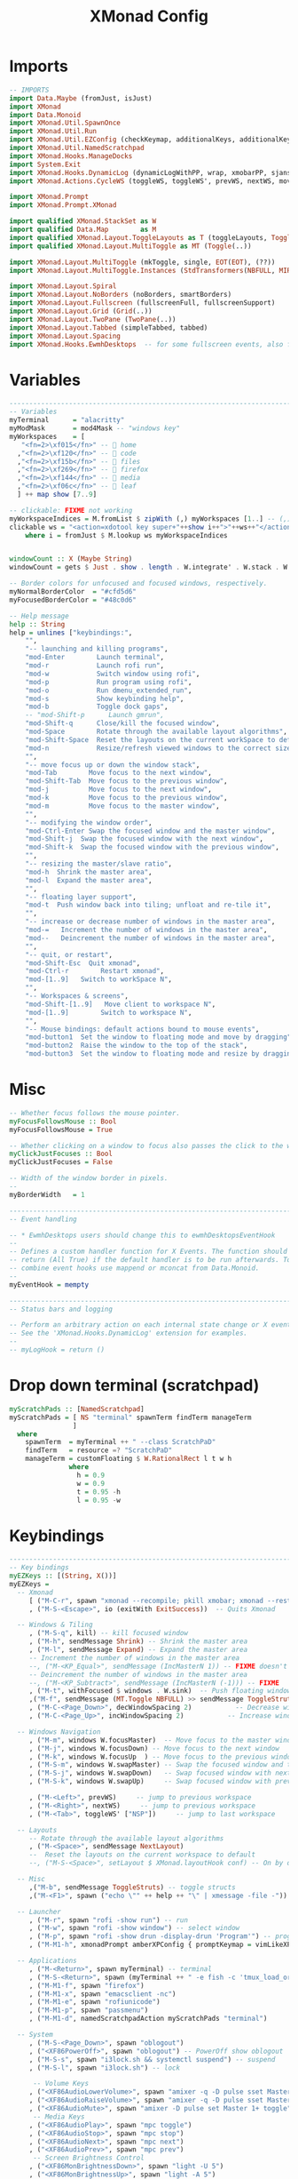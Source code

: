 #+TITLE: XMonad Config
#+PROPERTY: header-args :tangle xmonad.hs

* Imports
#+begin_src haskell
-- IMPORTS
import Data.Maybe (fromJust, isJust)
import XMonad
import Data.Monoid
import XMonad.Util.SpawnOnce
import XMonad.Util.Run
import XMonad.Util.EZConfig (checkKeymap, additionalKeys, additionalKeysP)
import XMonad.Util.NamedScratchpad
import XMonad.Hooks.ManageDocks
import System.Exit
import XMonad.Hooks.DynamicLog (dynamicLogWithPP, wrap, xmobarPP, sjanssenPP, xmobarColor, shorten, PP(..))
import XMonad.Actions.CycleWS (toggleWS, toggleWS', prevWS, nextWS, moveTo, WSType( NonEmptyWS ))

import XMonad.Prompt
import XMonad.Prompt.XMonad

import qualified XMonad.StackSet as W
import qualified Data.Map        as M
import qualified XMonad.Layout.ToggleLayouts as T (toggleLayouts, ToggleLayout(Toggle))
import qualified XMonad.Layout.MultiToggle as MT (Toggle(..))

import XMonad.Layout.MultiToggle (mkToggle, single, EOT(EOT), (??))
import XMonad.Layout.MultiToggle.Instances (StdTransformers(NBFULL, MIRROR, NOBORDERS))

import XMonad.Layout.Spiral
import XMonad.Layout.NoBorders (noBorders, smartBorders)
import XMonad.Layout.Fullscreen (fullscreenFull, fullscreenSupport)
import XMonad.Layout.Grid (Grid(..))
import XMonad.Layout.TwoPane (TwoPane(..))
import XMonad.Layout.Tabbed (simpleTabbed, tabbed)
import XMonad.Layout.Spacing
import XMonad.Hooks.EwmhDesktops  -- for some fullscreen events, also for xcomposite in obs.
#+end_src

* Variables
#+begin_src haskell
------------------------------------------------------------------------
-- Variables
myTerminal      = "alacritty"
myModMask       = mod4Mask -- "windows key"
myWorkspaces    = [
   "<fn=2>\xf015</fn>" --  home
  ,"<fn=2>\xf120</fn>" --  code
  ,"<fn=2>\xf15b</fn>" --  files
  ,"<fn=2>\xf269</fn>" --  firefox
  ,"<fn=2>\xf144</fn>" --  media
  ,"<fn=2>\xf06c</fn>" --  leaf
  ] ++ map show [7..9]

-- clickable: FIXME not working
myWorkspaceIndices = M.fromList $ zipWith (,) myWorkspaces [1..] -- (,) == \x y -> (x,y)
clickable ws = "<action=xdotool key super+"++show i++">"++ws++"</action>"
    where i = fromJust $ M.lookup ws myWorkspaceIndices


windowCount :: X (Maybe String)
windowCount = gets $ Just . show . length . W.integrate' . W.stack . W.workspace . W.current . windowset

-- Border colors for unfocused and focused windows, respectively.
myNormalBorderColor  = "#cfd5d6"
myFocusedBorderColor = "#48c0d6"

-- Help message
help :: String
help = unlines ["keybindings:",
    "",
    "-- launching and killing programs",
    "mod-Enter        Launch terminal",
    "mod-r            Launch rofi run",
    "mod-w            Switch window using rofi",
    "mod-p            Run program using rofi",
    "mod-o            Run dmenu_extended_run",
    "mod-s            Show keybinding help",
    "mod-b            Toggle dock gaps",
    -- "mod-Shift-p      Launch gmrun",
    "mod-Shift-q      Close/kill the focused window",
    "mod-Space        Rotate through the available layout algorithms",
    "mod-Shift-Space  Reset the layouts on the current workSpace to default",
    "mod-n            Resize/refresh viewed windows to the correct size",
    "",
    "-- move focus up or down the window stack",
    "mod-Tab        Move focus to the next window",
    "mod-Shift-Tab  Move focus to the previous window",
    "mod-j          Move focus to the next window",
    "mod-k          Move focus to the previous window",
    "mod-m          Move focus to the master window",
    "",
    "-- modifying the window order",
    "mod-Ctrl-Enter Swap the focused window and the master window",
    "mod-Shift-j  Swap the focused window with the next window",
    "mod-Shift-k  Swap the focused window with the previous window",
    "",
    "-- resizing the master/slave ratio",
    "mod-h  Shrink the master area",
    "mod-l  Expand the master area",
    "",
    "-- floating layer support",
    "mod-t  Push window back into tiling; unfloat and re-tile it",
    "",
    "-- increase or decrease number of windows in the master area",
    "mod-=   Increment the number of windows in the master area",
    "mod--   Deincrement the number of windows in the master area",
    "",
    "-- quit, or restart",
    "mod-Shift-Esc  Quit xmonad",
    "mod-Ctrl-r        Restart xmonad",
    "mod-[1..9]   Switch to workSpace N",
    "",
    "-- Workspaces & screens",
    "mod-Shift-[1..9]   Move client to workspace N",
    "mod-[1..9]        Switch to workspace N",
    "",
    "-- Mouse bindings: default actions bound to mouse events",
    "mod-button1  Set the window to floating mode and move by dragging",
    "mod-button2  Raise the window to the top of the stack",
    "mod-button3  Set the window to floating mode and resize by dragging"]
#+end_src

* Misc
#+begin_src haskell
-- Whether focus follows the mouse pointer.
myFocusFollowsMouse :: Bool
myFocusFollowsMouse = True

-- Whether clicking on a window to focus also passes the click to the window
myClickJustFocuses :: Bool
myClickJustFocuses = False

-- Width of the window border in pixels.
--
myBorderWidth   = 1

------------------------------------------------------------------------
-- Event handling

-- * EwmhDesktops users should change this to ewmhDesktopsEventHook
--
-- Defines a custom handler function for X Events. The function should
-- return (All True) if the default handler is to be run afterwards. To
-- combine event hooks use mappend or mconcat from Data.Monoid.
--
myEventHook = mempty

------------------------------------------------------------------------
-- Status bars and logging

-- Perform an arbitrary action on each internal state change or X event.
-- See the 'XMonad.Hooks.DynamicLog' extension for examples.
--
-- myLogHook = return ()
#+end_src

* Drop down terminal (scratchpad)
#+BEGIN_SRC haskell
myScratchPads :: [NamedScratchpad]
myScratchPads = [ NS "terminal" spawnTerm findTerm manageTerm
                ]
  where
    spawnTerm  = myTerminal ++ " --class ScratchPaD"
    findTerm   = resource =? "ScratchPaD"
    manageTerm = customFloating $ W.RationalRect l t w h
               where
                 h = 0.9
                 w = 0.9
                 t = 0.95 -h
                 l = 0.95 -w
#+END_SRC

* Keybindings
#+begin_src haskell
------------------------------------------------------------------------
-- Key bindings
myEZKeys :: [(String, X())]
myEZKeys =
  -- Xmonad
     [ ("M-C-r", spawn "xmonad --recompile; pkill xmobar; xmonad --restart")
     , ("M-S-<Escape>", io (exitWith ExitSuccess))  -- Quits Xmonad

  -- Windows & Tiling
     , ("M-S-q", kill) -- kill focused window
     , ("M-h", sendMessage Shrink) -- Shrink the master area
     , ("M-l", sendMessage Expand) -- Expand the master area
     -- Increment the number of windows in the master area
     --, ("M-<KP_Equal>", sendMessage (IncMasterN 1)) -- FIXME doesn't work
     -- Deincrement the number of windows in the master area
     --, ("M-<KP_Subtract>", sendMessage (IncMasterN (-1))) -- FIXME
     , ("M-t", withFocused $ windows . W.sink)  -- Push floating window back to tile
     ,("M-f", sendMessage (MT.Toggle NBFULL) >> sendMessage ToggleStruts) -- toggle fullscreen (to no border full layout and toggle struct)
     , ("M-C-<Page_Down>", decWindowSpacing 2)           -- Decrease window spacing
     , ("M-C-<Page_Up>", incWindowSpacing 2)           -- Increase window spacing

  -- Windows Navigation
     , ("M-m", windows W.focusMaster)  -- Move focus to the master window
     , ("M-j", windows W.focusDown) -- Move focus to the next window
     , ("M-k", windows W.focusUp  ) -- Move focus to the previous window
     , ("M-S-m", windows W.swapMaster) -- Swap the focused window and the master window
     , ("M-S-j", windows W.swapDown)   -- Swap focused window with next window
     , ("M-S-k", windows W.swapUp)     -- Swap focused window with prev window

     , ("M-<Left>", prevWS)     -- jump to previous workspace
     , ("M-<Right>", nextWS)     -- jump to previous workspace
     , ("M-<Tab>", toggleWS' ["NSP"])     -- jump to last workspace

  -- Layouts
     -- Rotate through the available layout algorithms
     , ("M-<Space>", sendMessage NextLayout)
     --  Reset the layouts on the current workspace to default
     --, ("M-S-<Space>", setLayout $ XMonad.layoutHook conf) -- On by default

  -- Misc
     ,("M-b", sendMessage ToggleStruts) -- toggle structs
     ,("M-<F1>", spawn ("echo \"" ++ help ++ "\" | xmessage -file -"))

  -- Launcher
     , ("M-r", spawn "rofi -show run") -- run
     , ("M-w", spawn "rofi -show window") -- select window
     , ("M-p", spawn "rofi -show drun -display-drun 'Program'") -- programs
     , ("M-M1-h", xmonadPrompt amberXPConfig { promptKeymap = vimLikeXPKeymap }) -- xmonad Prompt, useful ?

  -- Applications
     , ("M-<Return>", spawn myTerminal) -- terminal
     , ("M-S-<Return>", spawn (myTerminal ++ " -e fish -c 'tmux_load_or_new_session Daily'")) -- tmux "Daily"
     , ("M-M1-f", spawn "firefox")
     , ("M-M1-x", spawn "emacsclient -nc")
     , ("M-M1-e", spawn "rofiunicode")
     , ("M-M1-p", spawn "passmenu")
     , ("M-M1-d", namedScratchpadAction myScratchPads "terminal")

  -- System
     , ("M-S-<Page_Down>", spawn "oblogout")
     , ("<XF86PowerOff>", spawn "oblogout") -- PowerOff show oblogout
     , ("M-S-s", spawn "i3lock.sh && systemctl suspend") -- suspend
     , ("M-S-l", spawn "i3lock.sh") -- lock

      -- Volume Keys
     , ("<XF86AudioLowerVolume>", spawn "amixer -q -D pulse sset Master 5%-")
     , ("<XF86AudioRaiseVolume>", spawn "amixer -q -D pulse sset Master 5%+")
     , ("<XF86AudioMute>", spawn "amixer -D pulse set Master 1+ toggle")
      -- Media Keys
     , ("<XF86AudioPlay>", spawn "mpc toggle")
     , ("<XF86AudioStop>", spawn "mpc stop")
     , ("<XF86AudioNext>", spawn "mpc next")
     , ("<XF86AudioPrev>", spawn "mpc prev")
      -- Screen Brightness Control
     , ("<XF86MonBrightnessDown>", spawn "light -U 5")
     , ("<XF86MonBrightnessUp>", spawn "light -A 5")
      -- Screenshot Keys
     , ("<Print>", spawn "flameshot gui")
      -- Keyboard LED
     , ("<Scroll_lock>", spawn "xset led 3")
     , ("S-<Scroll_lock>", spawn "xset j-led 3")
      -- Touchpad Toggle
     , ("<XF86TouchpadToggle>", spawn "~/.scripts/toggletouchpad.sh")
     ]

------------------------------------------------------------------------
-- Mouse bindings: default actions bound to mouse events
--
myMouseBindings (XConfig {XMonad.modMask = modm}) = M.fromList $

    -- mod-button1, Set the window to floating mode and move by dragging
    [ ((modm, button1), (\w -> focus w >> mouseMoveWindow w
                                       >> windows W.shiftMaster))

    -- mod-button2, Raise the window to the top of the stack
    , ((modm, button2), (\w -> focus w >> windows W.shiftMaster))

    -- mod-button3, Set the window to floating mode and resize by dragging
    , ((modm, button3), (\w -> focus w >> mouseResizeWindow w
                                       >> windows W.shiftMaster))

    -- you may also bind events to the mouse scroll wheel (button4 and button5)
    ]

#+end_src
* Layouts
#+begin_src haskell
mySpacing i = spacingRaw False (Border i i i i) True (Border i i i i) True

------------------------------------------------------------------------
-- Layouts:
myLayoutHook = avoidStruts $ smartBorders $ mkToggle (NBFULL ?? EOT) myDefaultLayout
  where
     myDefaultLayout = (mySpacing 8 tiled) ||| simpleTabbed ||| noBorders Full
     -- default tiling algorithm partitions the screen into two panes
     tiled   = Tall nmaster delta ratio

     -- The default number of windows in the master pane
     nmaster = 1

     -- Default proportion of screen occupied by master pane
     ratio   = 1/2

     -- Percent of screen to increment by when resizing panes
     delta   = 3/100

#+end_src
* Window rules
#+begin_src haskell
------------------------------------------------------------------------
-- Window rules:

-- Execute arbitrary actions and WindowSet manipulations when managing
-- a new window. You can use this to, for example, always float a
-- particular program, or have a client always appear on a particular
-- workspace.
--
-- To find the property name associated with a program, use
-- > xprop | grep WM_CLASS
-- and click on the client you're interested in.
--
-- To match on the WM_NAME, you can use 'title' in the same way that
-- 'className' and 'resource' are used below.
--
myManageHook = composeAll
    [
      className =? "firefox"        --> doShift ( myWorkspaces !! 3 ) -- sends to workspace 4
    , (className =? "firefox" <&&> resource =? "Dialog") --> doFloat  -- Float Firefox Dialog
    , className =? "mpv"        --> doFloat <+> doShift ( myWorkspaces !! 4 )
    , className =? "Event Tester"   --> doFloat
    , className =? "Oblogout"        --> doFloat
    , className =? "Sxiv"        --> doFloat
    , className =? "Gimp"           --> doFloat
    , resource  =? "desktop_window" --> doIgnore
    , resource  =? "kdesktop"       --> doIgnore ]
     <+> namedScratchpadManageHook myScratchPads
#+end_src

* Startup
#+begin_src haskell
------------------------------------------------------------------------
-- Startup hook

-- Perform an arbitrary action each time xmonad starts or is restarted
-- with mod-q.  Used by, e.g., XMonad.Layout.PerWorkspace to initialize
-- per-workspace layout choices.
--
-- By default, do nothing.
myStartupHook = do
  return ()
  checkKeymap myXConfig myEZKeys
  spawnOnce "~/.fehbg &"
  spawnOnce "fcitx"
  spawnOnce "picom -b"
  spawnOnce "thunar --daemon"
  spawnOnce "nextcloud --background"
  spawnOnce "trayer --edge top --align right --width 10  --SetDockType true --SetPartialStrut true --expand true --transparent true --alpha 0 --tint 0x282c34  --height 21 &"
#+end_src

* myXConfig, myPP and Main
#+begin_src haskell
-- my Xconfig
myXConfig = def {
      -- simple stuff
        terminal           = myTerminal,
        focusFollowsMouse  = myFocusFollowsMouse,
        clickJustFocuses   = myClickJustFocuses,
        borderWidth        = myBorderWidth,
        modMask            = myModMask,
        workspaces         = myWorkspaces,
        normalBorderColor  = myNormalBorderColor,
        focusedBorderColor = myFocusedBorderColor,

      -- key bindings
        --keys               = myKeys,
        mouseBindings      = myMouseBindings,

      -- hooks, layouts
        layoutHook         = myLayoutHook,
        manageHook         = myManageHook,
        handleEventHook    = myEventHook,
        startupHook        = myStartupHook
    }
    `additionalKeysP` myEZKeys
    `additionalKeys`
    [((myModMask  , xK_equal ), sendMessage (IncMasterN 1)) -- Increment the number of windows in the master area
    , ((myModMask , xK_minus ), sendMessage (IncMasterN (-1))) -- Decrement the number of windows in the master area
    ]

-- myPP
myPP = def {
             ppCurrent = xmobarColor "#98be65" "" . wrap "[" "]"           -- print the tag of the currently focused workspace
            , ppVisible = xmobarColor "#98be65" ""  -- print tags of visible but not focused workspaces (xinerama only)
            , ppHidden = xmobarColor "#82AAFF" ""   -- print tags of hidden workspaces which contain windows
            -- , ppHiddenNoWindows = xmobarColor "#c792ea" "" -- print tags of empty hidden workspaces
            , ppTitle = xmobarColor "#b3afc2" "" . shorten 60               -- Title of active window in xmobar
            , ppSep =  "<fc=#666666> <fn=1>|</fn> </fc>"                    -- Separators in xmobar
            , ppUrgent = xmobarColor "#C45500" "" . wrap "!" "!"            -- Urgent workspace
            , ppExtras  = [windowCount]                                     -- # of windows current workspace
            -- layout name format
            , ppLayout = (\x -> case x of
                                  "Spacing Tall" -> "Tall"
                                  "Tabbed Simplest" -> "Tabbed"
                                  "Full" -> "Full"
                         )
            , ppOrder  = \(ws:l:t:ex) -> [ws,l]++ex++[t]
        }

-- set a handle
myPP' h = myPP { ppOutput = hPutStrLn h }

-- set a handle
myXConfig' h = myXConfig {logHook = dynamicLogWithPP $ myPP' h}

-- Main
main :: IO ()
main = do
  xmproc <- spawnPipe "xmobar ~/.config/xmobar/xmobarrc"
  xmonad $ docks $ ewmh $ myXConfig' xmproc
#+end_src
